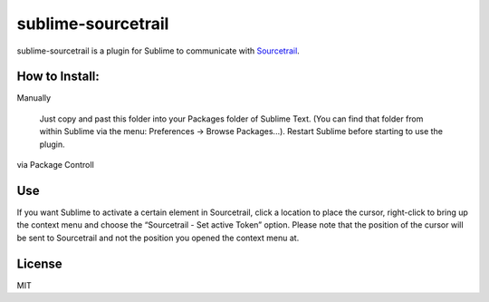 #############
sublime-sourcetrail
#############

sublime-sourcetrail is a plugin for Sublime to communicate with Sourcetrail_.


.. _Sourcetrail : https://sourcetrail.com


How to Install:
===============

Manually

    Just copy and past this folder into your Packages folder of Sublime Text. (You can find
    that folder from within Sublime via the menu: Preferences -> Browse Packages...). Restart Sublime before
    starting to use the plugin.

via Package Controll


Use
===

.. image:: sublime-sourcetrail.png

If you want Sublime to activate a certain element in Sourcetrail, click a location to place the cursor,
right-click to bring up the context menu and choose the “Sourcetrail - Set active Token” option.
Please note that the position of the cursor will be sent to Sourcetrail and not the position you opened the context menu at.

License
=======

MIT



